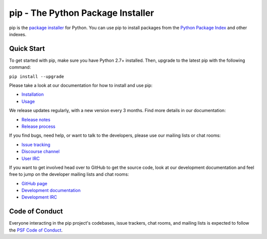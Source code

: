 pip - The Python Package Installer
==================================

.. |pypi-version| image:: https://img.shields.io/pypi/v/pip.svg
   :target: https://pypi.org/project/pip/
   :alt: PyPI

.. |python-versions| image:: https://img.shields.io/pypi/pyversions/pip
   :target: https://pypi.org/project/pip
   :alt: PyPI - Python Version

.. |docs-badge| image:: https://readthedocs.org/projects/pip/badge/?version=latest
   :target: https://pip.pypa.io/en/latest
   :alt: Documentation

|pypi-version| |python-versions| |docs-badge|

pip is the `package installer`_ for Python. You can use pip to install packages from the `Python Package Index`_ and other indexes.

Quick Start
-----------

To get started with pip, make sure you have Python 2.7+ installed. Then, upgrade to the latest pip with the following command:

``pip install --upgrade``

Please take a look at our documentation for how to install and use pip:

* `Installation`_
* `Usage`_

We release updates regularly, with a new version every 3 months. Find more details in our documentation:

* `Release notes`_
* `Release process`_

If you find bugs, need help, or want to talk to the developers, please use our mailing lists or chat rooms:

* `Issue tracking`_
* `Discourse channel`_
* `User IRC`_

If you want to get involved head over to GitHub to get the source code, look at our development documentation and feel free to jump on the developer mailing lists and chat rooms:

* `GitHub page`_
* `Development documentation`_
* `Development IRC`_

Code of Conduct
---------------

Everyone interacting in the pip project's codebases, issue trackers, chat
rooms, and mailing lists is expected to follow the `PSF Code of Conduct`_.

.. _package installer: https://packaging.python.org/guides/tool-recommendations/
.. _Python Package Index: https://pypi.org
.. _Installation: https://pip.pypa.io/en/stable/installation/
.. _Usage: https://pip.pypa.io/en/stable/
.. _Release notes: https://pip.pypa.io/en/stable/news.html
.. _Release process: https://pip.pypa.io/en/latest/development/release-process/
.. _GitHub page: https://github.com/pypa/pip
.. _Development documentation: https://pip.pypa.io/en/latest/development
.. _Issue tracking: https://github.com/pypa/pip/issues
.. _Discourse channel: https://discuss.python.org/c/packaging
.. _User IRC: https://kiwiirc.com/nextclient/#ircs://irc.libera.chat:+6697/pypa
.. _Development IRC: https://kiwiirc.com/nextclient/#ircs://irc.libera.chat:+6697/pypa-dev
.. _PSF Code of Conduct: https://github.com/pypa/.github/blob/main/CODE_OF_CONDUCT.md
